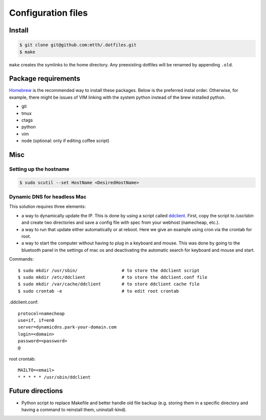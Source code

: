 Configuration files
===================


Install
-------

.. code:: bash

  $ git clone git@github.com:mtth/.dotfiles.git
  $ make

``make`` creates the symlinks to the home directory. Any preexisting dotfiles
will be renamed by appending ``.old``.


Package requirements
--------------------

Homebrew_ is the recommended way to install these packages. Below is the preferred instal order. Otherwise, for example, there might be issues of VIM linking with the system python instead of the brew installed python.

* git
* tmux
* ctags
* python
* vim
* node (optional: only if editing coffee script)


Misc
----

Setting up the hostname
***********************

.. code:: bash

  $ sudo scutil --set HostName <DesiredHostName>


Dynamic DNS for headless Mac
****************************

This solution requires three elements:

*   a way to dynamically update the IP. This is done by using
    a script called ddclient_. First, copy the script to `/usr/sbin`
    and create two directories and save a config file with spec
    from your webhost (namecheap, etc.).

*   a way to run that update either automatically or at reboot. Here we give
    an example using cron via the crontab for root.

*   a way to start the computer without having to plug in a keyboard and
    mouse. This was done by going to the bluetooth panel in the settings
    of mac os and deactivating the automatic search for keyboard and mouse
    and start.

Commands::

    $ sudo mkdir /usr/sbin/                 # to store the ddclient script
    $ sudo mkdir /etc/ddclient              # to store the ddclient.conf file
    $ sudo mkdir /var/cache/ddclient        # to store ddclient cache file
    $ sudo crontab -e                       # to edit root crontab

.ddclient.conf::

    protocol=namecheap
    use=if, if=en0
    server=dynamicdns.park-your-domain.com
    login=<domain>
    password=<password>
    @

root crontab::

    MAILTO=<email>
    * * * * * /usr/sbin/ddclient

Future directions
-----------------

* Python script to replace Makefile and better handle old file backup (e.g. storing them in a specific directory and having a command to reinstall them, uninstall-kind).


.. _ddclient: http://sourceforge.net/apps/trac/ddclient
.. _pathogen: https://github.com/tpope/vim-pathogen
.. _vimtags: #
.. _pyflakes: #
.. _MacVim: #
.. _CTags: #
.. _libevent: http://libevent.org/
.. _tmux: http://tmux.sourceforge.net/
.. _node.js: http://nodejs.org/
.. _Homebrew: http://mxcl.github.io/homebrew/

